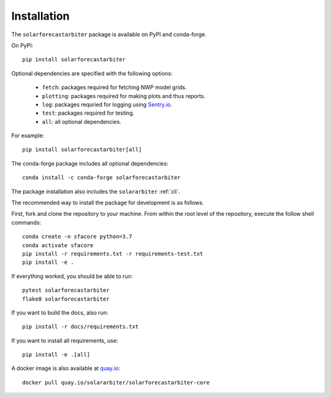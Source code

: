 .. _installation:

Installation
============

The ``solarforecastarbiter`` package is available on PyPI and conda-forge.

On PyPI::

    pip install solarforecastarbiter

Optional dependencies are specified with the following options:

    * ``fetch``: packages required for fetching NWP model grids.
    * ``plotting``: packages required for making plots and thus reports.
    * ``log``: packages requried for logging using `Sentry.io <https://sentry.io>`_.
    * ``test``: packages required for testing.
    * ``all``: all optional dependencies.

For example::

    pip install solarforecastarbiter[all]

The conda-forge package includes all optional dependencies::

    conda install -c conda-forge solarforecastarbiter

The package installation also includes the ``solararbiter`` :ref:`cli`.

The recommended way to install the package for development is as follows.

First, fork and clone the repository to your machine. From within the
root level of the repository, execute the follow shell commands::

    conda create -n sfacore python=3.7
    conda activate sfacore
    pip install -r requirements.txt -r requirements-test.txt
    pip install -e .

If everything worked, you should be able to run::

    pytest solarforecastarbiter
    flake8 solarforecastarbiter

If you want to build the docs, also run::

    pip install -r docs/requirements.txt

If you want to install all requirements, use::

    pip install -e .[all]

A docker image is also available at
`quay.io <https://quay.io/repository/solararbiter/solarforecastarbiter-core>`_::

    docker pull quay.io/solararbiter/solarforecastarbiter-core